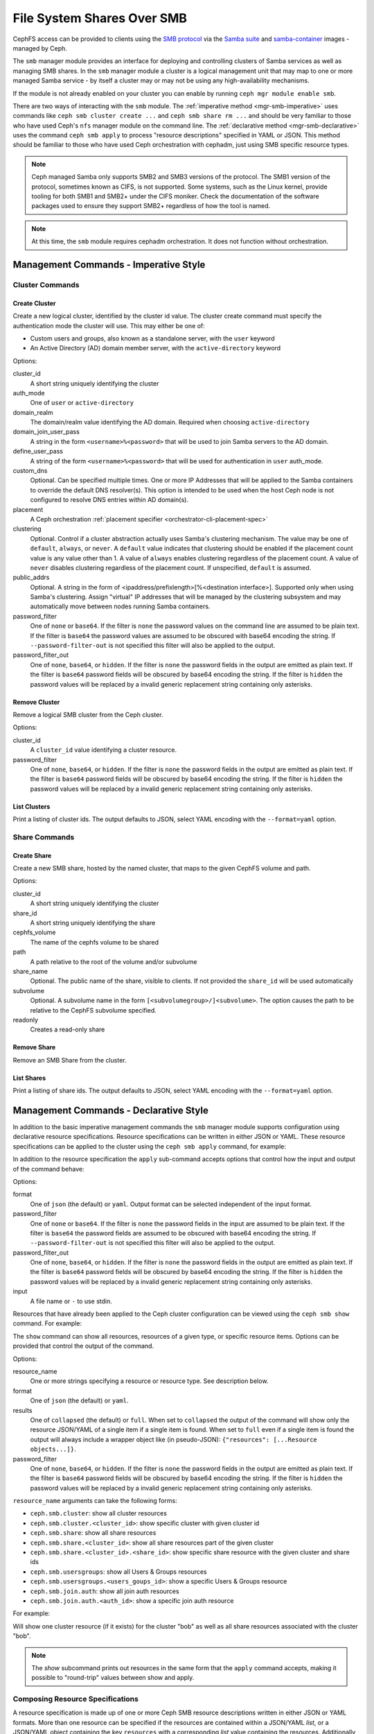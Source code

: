 .. _mgr-smb:

=============================
File System Shares Over SMB
=============================

CephFS access can be provided to clients using the `SMB protocol`_ via the
`Samba suite`_ and `samba-container`_ images - managed by Ceph.

The ``smb`` manager module provides an interface for deploying and controlling
clusters of Samba services as well as managing SMB shares. In the ``smb``
manager module a cluster is a logical management unit that may map to one or
more managed Samba service - by itself a cluster may or may not be using any
high-availability mechanisms.

If the module is not already enabled on your cluster you can enable by running
``ceph mgr module enable smb``.

There are two ways of interacting with the ``smb`` module. The :ref:`imperative
method <mgr-smb-imperative>` uses commands like ``ceph smb cluster create ...``
and ``ceph smb share rm ...`` and should be very familiar to those who have
used Ceph's ``nfs`` manager module on the command line. The :ref:`declarative
method <mgr-smb-declarative>` uses the command ``ceph smb apply`` to process
"resource descriptions" specified in YAML or JSON. This method should be
familiar to those who have used Ceph orchestration with cephadm, just using SMB
specific resource types.

.. note::
   Ceph managed Samba only supports SMB2 and SMB3 versions of the protocol.
   The SMB1 version of the protocol, sometimes known as CIFS, is not supported.
   Some systems, such as the Linux kernel, provide tooling for both SMB1 and SMB2+
   under the CIFS moniker. Check the documentation of the software packages used
   to ensure they support SMB2+ regardless of how the tool is named.

.. note::
   At this time, the ``smb`` module requires cephadm orchestration. It
   does not function without orchestration.

.. _SMB protocol: https://en.wikipedia.org/wiki/Server_Message_Block

.. _Samba suite: https://samba.org

.. _samba-container: https://github.com/samba-in-kubernetes/samba-container

.. _mgr-smb-imperative:

Management Commands - Imperative Style
======================================

Cluster Commands
----------------

Create Cluster
++++++++++++++

.. prompt:: bash #

   ceph smb cluster create <cluster_id> {user|active-directory} [--domain-realm=<domain_realm>] [--domain-join-user-pass=<domain_join_user_pass>] [--define-user-pass=<define_user_pass>] [--custom-dns=<custom_dns>] [--placement=<placement>] [--clustering=<clustering>] [--password-filter=<password_filter>] [--password-filter-out=<password_filter_out>]

Create a new logical cluster, identified by the cluster id value. The cluster
create command must specify the authentication mode the cluster will use. This
may either be one of:

- Custom users and groups, also known as a standalone server, with the ``user``
  keyword
- An Active Directory (AD) domain member server, with the ``active-directory``
  keyword

Options:

cluster_id
    A short string uniquely identifying the cluster
auth_mode
    One of ``user`` or ``active-directory``
domain_realm
    The domain/realm value identifying the AD domain. Required when choosing
    ``active-directory``
domain_join_user_pass
    A string in the form ``<username>%<password>`` that will be used to join
    Samba servers to the AD domain.
define_user_pass
    A string of the form ``<username>%<password>`` that will be used for
    authentication in ``user`` auth_mode.
custom_dns
    Optional. Can be specified multiple times. One or more IP Addresses that
    will be applied to the Samba containers to override the default DNS
    resolver(s). This option is intended to be used when the host Ceph node is
    not configured to resolve DNS entries within AD domain(s).
placement
    A Ceph orchestration :ref:`placement specifier <orchestrator-cli-placement-spec>`
clustering
    Optional. Control if a cluster abstraction actually uses Samba's clustering
    mechanism.  The value may be one of ``default``, ``always``, or ``never``.
    A ``default`` value indicates that clustering should be enabled if the
    placement count value is any value other than 1. A value of ``always``
    enables clustering regardless of the placement count. A value of ``never``
    disables clustering regardless of the placement count. If unspecified,
    ``default`` is assumed.
public_addrs
    Optional. A string in the form of <ipaddress/prefixlength>[%<destination interface>].
    Supported only when using Samba's clustering. Assign "virtual" IP
    addresses that will be managed by the clustering subsystem and may automatically
    move between nodes running Samba containers.
password_filter
    One of ``none`` or ``base64``. If the filter is ``none`` the password
    values on the command line are assumed to be plain text. If the filter is
    ``base64`` the password values are assumed to be obscured with
    base64 encoding the string. If ``--password-filter-out`` is not specified
    this filter will also be applied to the output.
password_filter_out
    One of ``none``, ``base64``, or ``hidden``. If the filter is ``none`` the
    password fields in the output are emitted as plain text. If the filter is
    ``base64`` password fields will be obscured by base64 encoding the
    string.  If the filter is ``hidden`` the password values will be replaced
    by a invalid generic replacement string containing only asterisks.

Remove Cluster
++++++++++++++

.. prompt:: bash #

   ceph smb cluster rm <cluster_id> [--password-filter=<password_filter>]

Remove a logical SMB cluster from the Ceph cluster.

Options:

cluster_id
    A ``cluster_id`` value identifying a cluster resource.
password_filter
    One of ``none``, ``base64``, or ``hidden``. If the filter is ``none`` the
    password fields in the output are emitted as plain text. If the filter is
    ``base64`` password fields will be obscured by base64 encoding the
    string.  If the filter is ``hidden`` the password values will be replaced
    by a invalid generic replacement string containing only asterisks.


List Clusters
++++++++++++++

.. prompt:: bash #

   ceph smb cluster ls [--format=<format>]

Print a listing of cluster ids. The output defaults to JSON, select YAML
encoding with the ``--format=yaml`` option.


Share Commands
--------------

Create Share
++++++++++++

.. prompt:: bash #

   ceph smb share create <cluster_id> <share_id> <cephfs_volume> <path> [--share-name=<share_name>] [--subvolume=<subvolume>] [--readonly]

Create a new SMB share, hosted by the named cluster, that maps to the given
CephFS volume and path.

Options:

cluster_id
    A short string uniquely identifying the cluster
share_id
    A short string uniquely identifying the share
cephfs_volume
    The name of the cephfs volume to be shared
path
    A path relative to the root of the volume and/or subvolume
share_name
    Optional. The public name of the share, visible to clients. If not provided
    the ``share_id`` will be used automatically
subvolume
    Optional. A subvolume name in the form ``[<subvolumegroup>/]<subvolume>``.
    The option causes the path to be relative to the CephFS subvolume
    specified.
readonly
    Creates a read-only share

Remove Share
++++++++++++

.. prompt:: bash #

   ceph smb share rm <cluster_id> <share_id>

Remove an SMB Share from the cluster.


List Shares
+++++++++++

.. prompt:: bash #

   ceph smb share ls <cluster_id> [--format=<format>]

Print a listing of share ids. The output defaults to JSON, select YAML
encoding with the ``--format=yaml`` option.

.. _mgr-smb-declarative:

Management Commands - Declarative Style
=======================================

In addition to the basic imperative management commands the ``smb`` manager
module supports configuration using declarative resource specifications.
Resource specifications can be written in either JSON or YAML. These resource
specifications can be applied to the cluster using the ``ceph smb apply``
command, for example:

.. prompt:: bash #

   ceph smb apply -i /path/to/resources.yaml

In addition to the resource specification the ``apply`` sub-command accepts
options that control how the input and output of the command behave:

.. prompt:: bash #

   ceph smb apply [--format=<format>] [--password-filter=<password_filter>] [--password-filter-out=<password_filter_out>] -i <input>

Options:

format
    One of ``json`` (the default) or ``yaml``. Output format can be
    selected independent of the input format.
password_filter
    One of ``none`` or ``base64``. If the filter is ``none`` the password
    fields in the input are assumed to be plain text. If the filter is
    ``base64`` the password fields are assumed to be obscured with
    base64 encoding the string. If ``--password-filter-out`` is not specified
    this filter will also be applied to the output.
password_filter_out
    One of ``none``, ``base64``, or ``hidden``. If the filter is ``none`` the
    password fields in the output are emitted as plain text. If the filter is
    ``base64`` password fields will be obscured by base64 encoding the
    string.  If the filter is ``hidden`` the password values will be replaced
    by a invalid generic replacement string containing only asterisks.
input
    A file name or ``-`` to use stdin.


Resources that have already been applied to the Ceph cluster configuration can
be viewed using the ``ceph smb show`` command. For example:

.. prompt:: bash #

   ceph smb show ceph.smb.cluster.cluster1

The ``show`` command can show all resources, resources of a given type, or specific
resource items. Options can be provided that control the output of the command.

.. prompt:: bash #

   ceph smb show [resource_name...] [--format=<format>] [--results=<results>] [--password-filter=<password_filter>]

Options:

resource_name
    One or more strings specifying a resource or resource type. See description below.
format
    One of ``json`` (the default) or ``yaml``.
results
    One of ``collapsed`` (the default) or ``full``. When set to ``collapsed``
    the output of the command will show only the resource JSON/YAML of
    a single item if a single item is found. When set to ``full`` even if a
    single item is found the output will always include a wrapper object like
    (in pseudo-JSON): ``{"resources": [...Resource objects...]}``.
password_filter
    One of ``none``, ``base64``, or ``hidden``. If the filter is ``none`` the
    password fields in the output are emitted as plain text. If the filter is
    ``base64`` password fields will be obscured by base64 encoding the
    string.  If the filter is ``hidden`` the password values will be replaced
    by a invalid generic replacement string containing only asterisks.

``resource_name`` arguments can take the following forms:

- ``ceph.smb.cluster``: show all cluster resources
- ``ceph.smb.cluster.<cluster_id>``: show specific cluster with given cluster id
- ``ceph.smb.share``: show all share resources
- ``ceph.smb.share.<cluster_id>``: show all share resources part of the given
  cluster
- ``ceph.smb.share.<cluster_id>.<share_id>``: show specific share resource with
  the given cluster and share ids
- ``ceph.smb.usersgroups``: show all Users & Groups resources
- ``ceph.smb.usersgroups.<users_goups_id>``: show a specific Users & Groups
  resource
- ``ceph.smb.join.auth``: show all join auth resources
- ``ceph.smb.join.auth.<auth_id>``: show a specific join auth resource

For example:

.. prompt:: bash #

   ceph smb show ceph.smb.cluster.bob ceph.smb.share.bob

Will show one cluster resource (if it exists) for the cluster "bob" as well as
all share resources associated with the cluster "bob".

.. note::
    The `show` subcommand prints out resources in the same form that the
    ``apply`` command accepts, making it possible to "round-trip" values
    between show and apply.


Composing Resource Specifications
---------------------------------

A resource specification is made up of one or more Ceph SMB resource
descriptions written in either JSON or YAML formats. More than one resource
can be specified if the resources are contained within a JSON/YAML *list*,
or a JSON/YAML object containing the key ``resources`` with a corresponding
*list* value containing the resources. Additionally, a YAML specification
may consist of a series of YAML documents each containing a resource.

An example YAML based simple list looks like the following:

.. code-block:: yaml

    - resource_type: ceph.smb.cluster
      cluster_id: rhumba
      # ... other fields skipped for brevity ...
    - resource_type: ceph.smb.cluster
      cluster_id: salsa
      # ... other fields skipped for brevity ...
    - resource_type: ceph.smb.share
      cluster_id: salsa
      share_id: foo
      # ... other fields skipped for brevity ...


An example JSON based simple list looks like the following:

.. code-block:: json

    [
      {"resource_type": "ceph.smb.cluster",
       "cluster_id": "rhumba",
       "...": "... other fields skipped for brevity ..."
      },
      {"resource_type": "ceph.smb.cluster",
       "cluster_id": "salsa",
       "...": "... other fields skipped for brevity ..."
      },
      {"resource_type": "ceph.smb.share",
       "cluster_id": "salsa",
       "share_id": "foo",
       "...": "... other fields skipped for brevity ..."
      }
    ]

An example YAML based resource list looks like the following:

.. code-block:: yaml

    resources:
      - resource_type: ceph.smb.cluster
        cluster_id: rhumba
        # ... other fields skipped for brevity ...
      - resource_type: ceph.smb.cluster
        cluster_id: salsa
        # ... other fields skipped for brevity ...
      - resource_type: ceph.smb.share
        cluster_id: salsa
        share_id: foo
        # ... other fields skipped for brevity ...


An example JSON based resoure list looks like the following:

.. code-block:: json

    {
      "resources": [
        {"resource_type": "ceph.smb.cluster",
         "cluster_id": "rhumba",
         "...": "... other fields skipped for brevity ..."
        },
        {"resource_type": "ceph.smb.cluster",
         "cluster_id": "salsa",
         "...": "... other fields skipped for brevity ..."
        },
        {"resource_type": "ceph.smb.share",
         "cluster_id": "salsa",
         "share_id": "foo",
         "...": "... other fields skipped for brevity ..."
        }
      ]
    }

An example YAML resource list consisting of multiple documents looks like
the following:

.. code-block:: yaml

    ---
    resource_type: ceph.smb.cluster
    cluster_id: rhumba
    # ... other fields skipped for brevity ...
    ---
    resource_type: ceph.smb.cluster
    cluster_id: salsa
    # ... other fields skipped for brevity ...
    ---
    resource_type: ceph.smb.share
    cluster_id: salsa
    share_id: foo
    # ... other fields skipped for brevity ...


Each individual resource description must belong to one of the types described
below.

.. note::
   For brevity, all following examples will use YAML only. Assume that the
   equivalent JSON forms are valid.

Cluster Resource
----------------

A cluster resource supports the following fields:

resource_type
    A literal string ``ceph.smb.cluster``
cluster_id
    A short string identifying the cluster
auth_mode
    One of ``user`` or ``active-directory``
intent
    One of ``present`` or ``removed``. If not provided, ``present`` is
    assumed. If ``removed`` all following fields are optional
domain_settings
    Object. Ignored/optional for ``user`` auth. Required for ``active-directory``
    Fields:

    realm
        Required string. AD domain/realm name.
    join_sources
        Required list. Each element is an object with :ref:`join source fields
        <join-source-fields>`
user_group_settings
    List. Ignored/optional for ``active-directory``. Each element is an object
    with :ref:`user group source fields <user-group-source-fields>`
custom_dns
    Optional. List of IP Addresses. IP addresses will be used as DNS
    resolver(s) in Samba containers allowing the containers to use domain DNS
    even if the Ceph host does not
placement
    Optional. A Ceph Orchestration :ref:`placement specifier
    <orchestrator-cli-placement-spec>`.  Defaults to one host if not provided
clustering
    Optional. Control if a cluster abstraction actually uses Samba's clustering
    mechanism.  The value may be one of ``default``, ``always``, or ``never``.
    A ``default`` value indicates that clustering should be enabled if the
    placement count value is any value other than 1. A value of ``always``
    enables clustering regardless of the placement count. A value of ``never``
    disables clustering regardless of the placement count. If unspecified,
    ``default`` is assumed.
public_addrs
    List of objects; optional. Supported only when using Samba's clustering.
    Assign "virtual" IP addresses that will be managed by the clustering
    subsystem and may automatically move between nodes running Samba
    containers.
    Fields:

    address
        Required string. An IP address with a required prefix length (example:
        ``192.168.4.51/24``). This address will be assigned to one of the
        host's network devices and managed automatically.
    destination
        Optional. String or list of strings. A ``destination`` defines where
        the system will assign the managed IPs. Each string value must be a
        network address (example ``192.168.4.0/24``). One or more destinations
        may be supplied. The typical case is to use exactly one destination and
        so the value may be supplied as a string, rather than a list with a
        single item. Each destination network will be mapped to a device on a
        host. Run ``cephadm list-networks`` for an example of these mappings.
        If destination is not supplied the network is automatically determined
        using the address value supplied and taken as the destination.
custom_smb_global_options
    Optional mapping. Specify key-value pairs that will be directly added to
    the global ``smb.conf`` options (or equivalent) of a Samba server.  Do
    *not* use this option unless you are prepared to debug the Samba instances
    yourself.

    This option is meant for developers, feature investigators, and other
    advanced users to take more direct control of a share's options without
    needing to make changes to the Ceph codebase. Entries in this map should
    match parameters in ``smb.conf`` and their values. A special key
    ``_allow_customization`` must appear somewhere in the mapping with the
    value of ``i-take-responsibility-for-all-samba-configuration-errors`` as an
    indicator that the user is aware that using this option can easily break
    things in ways that the Ceph team can not help with. This special key will
    automatically be removed from the list of options passed to Samba.

.. warning::
   Setting the ``clustering`` option allows an administrator to choose exactly
   when Samba's CTDB clustering will be used. By default, the use of Samba's
   clustering is derived from the ``placement`` count.  If you choose to set
   ``clustering`` make sure you understand how clustering interacts with
   placement. In particular, be aware that running multiple instances of the
   same ``smb`` service without clustering enabled can cause unexpected behavior.


.. _join-source-fields:

A join source object supports the following fields:

source_type
    Optional. Must be ``resource`` if specified.
ref
    String. Required for ``source_type: resource``. Must refer to the ID of a
    ``ceph.smb.join.auth`` resource

.. _user-group-source-fields:

A user group source object supports the following fields:

source_type
    Optional. One of ``resource`` (the default) or ``empty``
ref
    String. Required for ``source_type: resource``. Must refer to the ID of a
    ``ceph.smb.join.auth`` resource

.. note::
   The ``source_type`` ``empty`` is generally only for debugging and testing
   the module and should not be needed in production deployments.

The following is an example of a cluster configured for AD membership:

.. code-block:: yaml

    resource_type: ceph.smb.cluster
    cluster_id: tango
    auth_mode: active-directory
    domain_settings:
      realm: DOMAIN1.SINK.TEST
      join_sources:
        # this join source refers to a join auth resource with id "join1-admin"
        - source_type: resource
          ref: join1-admin
    custom_dns:
      - "192.168.76.204"
    placement:
      count: 1

The following is an example of a cluster configured for standalone operation:

.. code-block:: yaml

    resource_type: ceph.smb.cluster
    cluster_id: rhumba
    auth_mode: user
    user_group_settings:
      - source_type: resource
        ref: ug1
    placement:
      hosts:
        - node6.mycluster.sink.test

An example cluster resource with intent to remove:

.. code-block:: yaml

    resource_type: ceph.smb.cluster
    cluster_id: rhumba
    intent: removed



Share Resource
--------------

A share resource supports the following fields:

resource_type
    A literal string ``ceph.smb.share``
cluster_id
    A short string identifying the cluster
share_id
    A short string identifying the share. Must be Unique within a cluster
intent
    One of ``present`` or ``removed``. If not provided, ``present`` is assumed.
    If ``removed`` all following fields are optional
name
    Optional string. A longer name capable of supporting spaces and other
    characters that will be presented to SMB clients
readonly
    Optional boolean, defaulting to false. If true no clients are permitted to
    write to the share
browseable
    Optional boolean, defaulting to true. If true the share will be included in
    share listings visible to clients
cephfs
    Required object. Fields:

    volume
        Required string. Name of the cephfs volume to use
    path
        Required string. Path within the volume or subvolume to share
    subvolumegroup
        Optional string. Name of a subvolumegroup to share
    subvolume
        Optional string. Name of a subvolume to share. If ``subvolumegroup`` is
        not set and this value contains a exactly one ``/`` character, the
        subvolume field will automatically be split into
        ``<subvolumegroup>/<subvolume>`` parts for convenience
    provider
        Optional. Selects how CephFS storage should be provided to the share.
        The value may be one of ``samba-vfs``, ``samba-vfs/classic``,
        ``samba-vfs/new`` or ``samba-vfs/proxied``. If unspecified,
        ``samba-vfs`` is assumed.

        Selecting ``samba-vfs/new`` selects the new Samba VFS plugin to connect to
        CephFS and ``samba-vfs/proxied`` uses the new VFS plugin but routes the
        connections through a proxy. Using the proxy allows for a greater number of
        simultaneous client connections to the share, but it comes at the cost of
        performance. ``samba-vfs/classic`` uses the older Samba VFS plugin to
        connect to CephFS. ``samba-vfs`` automatically selects the preferred VFS
        based implementation, currently ``samba-vfs/proxied``. This option is
        suitable for the majority of use cases and can be left unspecified for most
        shares.
restrict_access
    Optional boolean, defaulting to false. If true the share will only permit
    access by users explicitly listed in ``login_control``.
login_control
    Optional list of objects. Fields:

    name
        Required string. Name of the user or group.
    category
        Optional. One of ``user`` (default) or ``group``.
    access
        One of ``read`` (alias ``r``), ``read-write`` (alias ``rw``), ``none``,
        or ``admin``. Specific access level to grant to the user or group when
        logging into this share. The ``none`` value denies access to the share
        regardless of the ``restrict_access`` value.
custom_smb_share_options
    Optional mapping. Specify key-value pairs that will be directly added to
    the ``smb.conf`` (or equivalent) of a Samba server.  Do *not* use this
    option unless you are prepared to debug the Samba instances yourself.

    This option is meant for developers, feature investigators, and other
    advanced users to take more direct control of a share's options without
    needing to make changes to the Ceph codebase. Entries in this map should
    match parameters in ``smb.conf`` and their values. A special key
    ``_allow_customization`` must appear somewhere in the mapping with the
    value of ``i-take-responsibility-for-all-samba-configuration-errors`` as an
    indicator that the user is aware that using this option can easily break
    things in ways that the Ceph team can not help with. This special key will
    automatically be removed from the list of options passed to Samba.

The following is an example of a share:

.. code-block:: yaml

    resource_type: ceph.smb.share
    cluster_id: tango
    share_id: sp1
    name: "Staff Pics"
    cephfs:
      volume: cephfs
      path: /pics
      subvolumegroup: smbshares
      subvolume: staff


Another example, this time of a share with an intent to be removed:

.. code-block:: yaml

    resource_type: ceph.smb.share
    cluster_id: tango
    share_id: sp2
    intent: removed


Join-Auth Resource
------------------

A join auth resource supports the following fields:

resource_type
    A literal string ``ceph.smb.join.auth``
auth_id
    A short string identifying the join auth resource
intent
    One of ``present`` or ``removed``. If not provided, ``present`` is assumed.
    If ``removed`` all following fields are optional
auth
    Required object. Fields:

    username
        Required string. User with ability to join a system to AD
    password
        Required string. The AD user's password
linked_to_cluster:
    Optional. A string containing a cluster id. If set, the resource may only
    be used with the linked cluster and will automatically be removed when the
    linked cluster is removed.

Example:

.. code-block:: yaml

    resource_type: ceph.smb.join.auth
    auth_id: join1-admin
    auth:
      username: Administrator
      password: Passw0rd


Users-and-Groups Resource
-------------------------

A users & groups resource supports the following fields:

resource_type
    A literal string ``ceph.smb.usersgroups``
users_groups_id
    A short string identifying the users and groups resource
intent
    One of ``present`` or ``removed``. If not provided, ``present`` is assumed.
    If ``removed`` all following fields are optional.
values
    Required object. Fields:

    users
        List of objects. Fields:

        name
            A user name
        password
            A password
    groups
        List of objects. Fields:

        name
            The name of the group
linked_to_cluster:
    Optional. A string containing a cluster id. If set, the resource may only
    be used with the linked cluster and will automatically be removed when the
    linked cluster is removed.


Example:

.. code-block:: yaml

    resource_type: ceph.smb.usersgroups
    users_groups_id: ug1
    values:
      users:
        - name: chuckx
          password: 3xample101
        - name: steves
          password: F00Bar123
        groups: []


A Declarative Configuration Example
-----------------------------------

Using the resource descriptions above we can put together an example
that creates a cluster and shares from scratch based on a resource
configuration file. First, create the YAML with the contents:

.. code-block:: yaml

    resources:
      # Define an AD member server cluster
      - resource_type: ceph.smb.cluster
        cluster_id: tango
        auth_mode: active-directory
        domain_settings:
          realm: DOMAIN1.SINK.TEST
          join_sources:
            - source_type: resource
              ref: join1-admin
        custom_dns:
          - "192.168.76.204"
        # deploy 1 set of samba containers on a host labeled "ilovesmb"
        placement:
          count: 1
          label: ilovesmb
      # Define a join auth that our cluster will use to join AD
      # Warning: Typically you do not want to use the Administrator user
      # to perform joins on a production AD
      - resource_type: ceph.smb.join.auth
        auth_id: join1-admin
        auth:
          username: Administrator
          password: Passw0rd
      # A share that uses the root of a subvolume
      # The share name is the same as its id
      - resource_type: ceph.smb.share
        cluster_id: tango
        share_id: cache
        cephfs:
          volume: cephfs
          subvolumegroup: smb1
          subvolume: cache
          path: /
      # A share that uses the a sub-dir of a subvolume
      # The share name is not the same as its id
      - resource_type: ceph.smb.share
        cluster_id: tango
        share_id: sp1
        name: "Staff Pics"
        cephfs:
          volume: cephfs
          path: /pics
          subvolumegroup: smb1
          subvolume: staff


Save this text to a YAML file named ``resources.yaml`` and make it available
on a cluster admin host. Then run:

.. prompt:: bash #

   ceph smb apply -i resources.yaml

The command will print a summary of the changes made and begin to automatically
deploy the needed resources. See `Accessing Shares`_ for more information
about how to test this example deployment.

Later, if these resources are no longer needed they can be cleaned up in one
action with a new file ``removed.yaml`` containing:

.. code-block:: yaml

    resources:
      - resource_type: ceph.smb.cluster
        cluster_id: tango
        intent: removed
      - resource_type: ceph.smb.join.auth
        auth_id: join1-admin
        intent: removed
      - resource_type: ceph.smb.share
        cluster_id: tango
        share_id: cache
        intent: removed
      - resource_type: ceph.smb.share
        cluster_id: tango
        share_id: sp1
        intent: removed

By issuing the command:

.. prompt:: bash #

   ceph smb apply -i removed.yaml


SMB Cluster Management
======================

The ``smb`` module will automatically deploy logical clusters on hosts using
cephadm orchestration. This orchestration is automatically triggered when a
cluster has been configured for at least one share. The ``placement`` field of
the cluster resource is passed onto the orchestration layer and is used to
determine on what nodes of the Ceph cluster Samba containers will be run.

At this time Samba services can only listen on port 445. Due to this
restriction only one Samba server, as part of one cluster, may run on a single
Ceph node at a time. Ensure that the placement specs on each cluster do not
overlap.

The ``smb`` clusters are fully isolated from each other. This means that, as
long as you have sufficient resources in your Ceph cluster, you can run multiple
independent clusters that may or may not join the same AD domains/forests.
However you should not share a directory with multiple different clusters
that may have different authentication modes and/or identity mapping schemes.

.. note::
   Future versions of the ``smb`` module may programatically attempt to prevent
   such conditions.


Accessing Shares
================

Once a cluster and it's component Samba containers have been deployed and the
shares have been configured clients may connect to the servers. Microsoft
Windows systems have SMB support built in and using Windows Explorer a share
can be specified like so: ``\\<hostname>\<sharename>``. For example:
``\\ceph0.mycluster.sink.test\Staff Pics``. The Windows node should
automatically attempt to log into the share. If the cluster and Windows client
are both configured for the same AD Domain then a password-less single sign-on
login will automatically be performed. If the cluster is configured for
``user`` auth, a username and password prompt should appear. Enter one user
name and password combination that was specified in the cluster and/or
``ceph.smb.usersgroups`` resource.

MacOS X systems and many Linux based systems also support connecting to SMB
shares. Consult the documentation for those Operating Systems and Distributions
for how to connect to SMB shares.

A Ceph cluster operator wanting to quickly test a share is functioning may want
to install ``smbclient`` or use the Samba Client Container image available from
the `samba-container`_ project with the image
``quay.io/samba.org/samba-client:latest``. On a client or within the container
run ``smbclient -U <username> //<hostname>/<sharename>`` and enter the password
at the prompt. Refer to the `smbclient documentation`_ for more details.

.. _smbclient documentation:
   https://www.samba.org/samba/docs/current/man-html/smbclient.1.html
